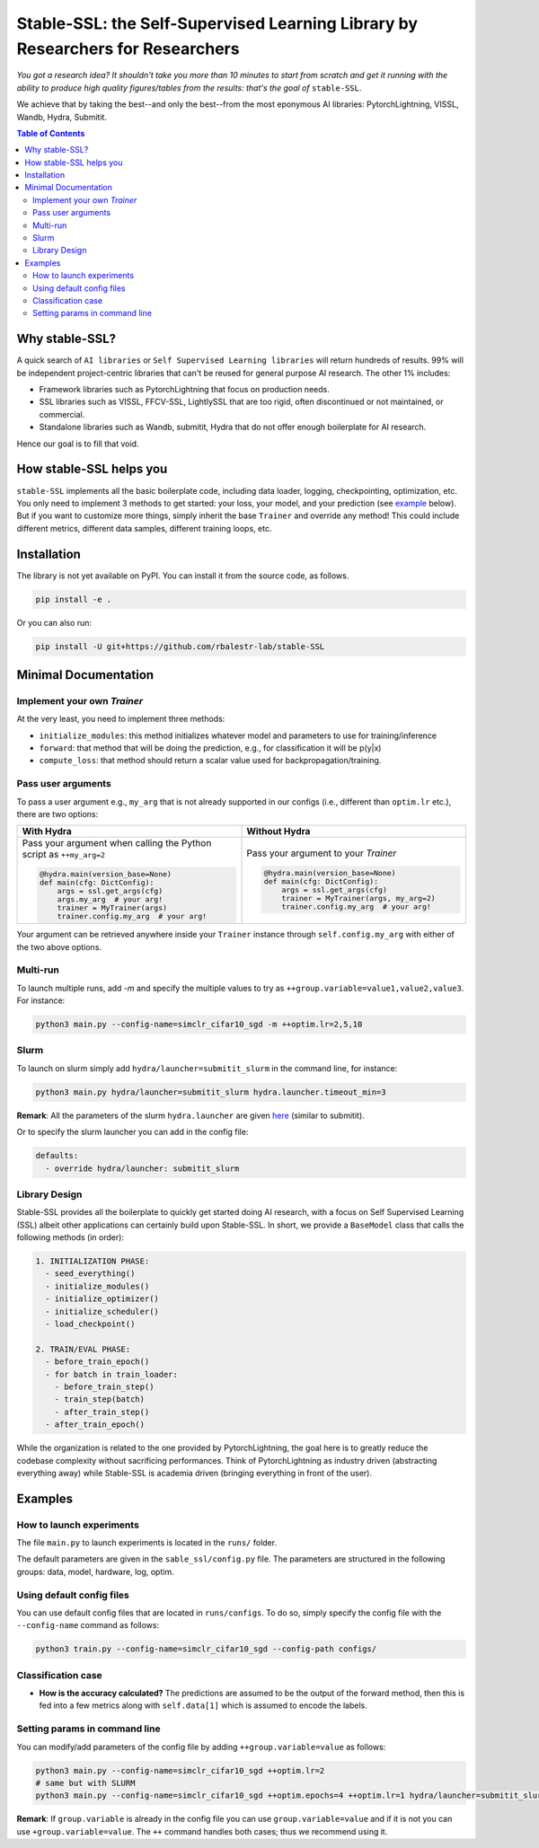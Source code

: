 Stable-SSL: the Self-Supervised Learning Library by Researchers for Researchers
===============================================================================

*You got a research idea? It shouldn't take you more than 10 minutes to start from scratch and get it running with the ability to produce high quality figures/tables from the results: that's the goal of* ``stable-SSL``.

We achieve that by taking the best--and only the best--from the most eponymous AI libraries: PytorchLightning, VISSL, Wandb, Hydra, Submitit.

.. image:: ./assets/logo.jpg
   :alt: ssl logo
   :width: 200px
   :align: right

.. contents:: Table of Contents
   :depth: 2


Why stable-SSL?
---------------

.. _why:

A quick search of ``AI libraries`` or ``Self Supervised Learning libraries`` will return hundreds of results. 99% will be independent project-centric libraries that can't be reused for general purpose AI research. The other 1% includes:

- Framework libraries such as PytorchLightning that focus on production needs.
- SSL libraries such as VISSL, FFCV-SSL, LightlySSL that are too rigid, often discontinued or not maintained, or commercial.
- Standalone libraries such as Wandb, submitit, Hydra that do not offer enough boilerplate for AI research.

Hence our goal is to fill that void.


How stable-SSL helps you
------------------------

.. _how:

``stable-SSL`` implements all the basic boilerplate code, including data loader, logging, checkpointing, optimization, etc. You only need to implement 3 methods to get started: your loss, your model, and your prediction (see `example <#own_trainer>`_ below). But if you want to customize more things, simply inherit the base ``Trainer`` and override any method! This could include different metrics, different data samples, different training loops, etc.


Installation
------------

.. _installation:

The library is not yet available on PyPI. You can install it from the source code, as follows.

.. code-block:: bash

   pip install -e .

Or you can also run:

.. code-block:: bash

   pip install -U git+https://github.com/rbalestr-lab/stable-SSL


Minimal Documentation
---------------------

.. _minimal:


Implement your own `Trainer`
~~~~~~~~~~~~~~~~~~~~~~~~~~~~

.. _own_trainer:

At the very least, you need to implement three methods:

- ``initialize_modules``: this method initializes whatever model and parameters to use for training/inference
- ``forward``: that method that will be doing the prediction, e.g., for classification it will be p(y|x)
- ``compute_loss``: that method should return a scalar value used for backpropagation/training.

Pass user arguments
~~~~~~~~~~~~~~~~~~~

.. _arguments:

To pass a user argument e.g., ``my_arg`` that is not already supported in our configs (i.e., different than ``optim.lr`` etc.), there are two options:

.. list-table::
   :widths: 50 50
   :header-rows: 1

   * - **With Hydra**
     - **Without Hydra**
   * - Pass your argument when calling the Python script as ``++my_arg=2``

       .. code-block:: python

          @hydra.main(version_base=None)
          def main(cfg: DictConfig):
              args = ssl.get_args(cfg)
              args.my_arg  # your arg!
              trainer = MyTrainer(args)
              trainer.config.my_arg  # your arg!

     - Pass your argument to your `Trainer`

       .. code-block:: python

          @hydra.main(version_base=None)
          def main(cfg: DictConfig):
              args = ssl.get_args(cfg)
              trainer = MyTrainer(args, my_arg=2)
              trainer.config.my_arg  # your arg!

Your argument can be retrieved anywhere inside your ``Trainer`` instance through ``self.config.my_arg`` with either of the two above options.



Multi-run
~~~~~~~~~

.. _multirun:

To launch multiple runs, add `-m` and specify the multiple values to try as ``++group.variable=value1,value2,value3``. For instance:

.. code-block:: bash

   python3 main.py --config-name=simclr_cifar10_sgd -m ++optim.lr=2,5,10

Slurm
~~~~~

.. _slurm:

To launch on slurm simply add ``hydra/launcher=submitit_slurm`` in the command line, for instance:

.. code-block:: bash

   python3 main.py hydra/launcher=submitit_slurm hydra.launcher.timeout_min=3

**Remark**: All the parameters of the slurm ``hydra.launcher`` are given `here <https://github.com/facebookresearch/hydra/blob/main/plugins/hydra_submitit_launcher/hydra_plugins/hydra_submitit_launcher/config.py>`_ (similar to submitit).

Or to specify the slurm launcher you can add in the config file:

.. code-block:: yaml

   defaults:
     - override hydra/launcher: submitit_slurm

Library Design
~~~~~~~~~~~~~~

.. _design:

Stable-SSL provides all the boilerplate to quickly get started doing AI research, with a focus on Self Supervised Learning (SSL) albeit other applications can certainly build upon Stable-SSL. In short, we provide a ``BaseModel`` class that calls the following methods (in order):

.. code-block:: text

   1. INITIALIZATION PHASE:
     - seed_everything()
     - initialize_modules()
     - initialize_optimizer()
     - initialize_scheduler()
     - load_checkpoint()

   2. TRAIN/EVAL PHASE:
     - before_train_epoch()
     - for batch in train_loader:
       - before_train_step()
       - train_step(batch)
       - after_train_step()
     - after_train_epoch()

While the organization is related to the one provided by PytorchLightning, the goal here is to greatly reduce the codebase complexity without sacrificing performances. Think of PytorchLightning as industry driven (abstracting everything away) while Stable-SSL is academia driven (bringing everything in front of the user).

Examples
--------

.. _examples:

How to launch experiments
~~~~~~~~~~~~~~~~~~~~~~~~~

The file ``main.py`` to launch experiments is located in the ``runs/`` folder.

The default parameters are given in the ``sable_ssl/config.py`` file.
The parameters are structured in the following groups: data, model, hardware, log, optim.

Using default config files
~~~~~~~~~~~~~~~~~~~~~~~~~~

You can use default config files that are located in ``runs/configs``. To do so, simply specify the config file with the ``--config-name`` command as follows:

.. code-block:: bash

   python3 train.py --config-name=simclr_cifar10_sgd --config-path configs/

Classification case
~~~~~~~~~~~~~~~~~~~

- **How is the accuracy calculated?** The predictions are assumed to be the output of the forward method, then this is fed into a few metrics along with ``self.data[1]`` which is assumed to encode the labels.

Setting params in command line
~~~~~~~~~~~~~~~~~~~~~~~~~~~~~~

You can modify/add parameters of the config file by adding ``++group.variable=value`` as follows:

.. code-block:: bash

   python3 main.py --config-name=simclr_cifar10_sgd ++optim.lr=2
   # same but with SLURM
   python3 main.py --config-name=simclr_cifar10_sgd ++optim.epochs=4 ++optim.lr=1 hydra/launcher=submitit_slurm hydra.launcher.timeout_min=1800 hydra.launcher.cpus_per_task=4 hydra.launcher.gpus_per_task=1 hydra.launcher.partition=gpu-he

**Remark**: If ``group.variable`` is already in the config file you can use ``group.variable=value`` and if it is not you can use ``+group.variable=value``. The ``++`` command handles both cases; thus we recommend using it.
